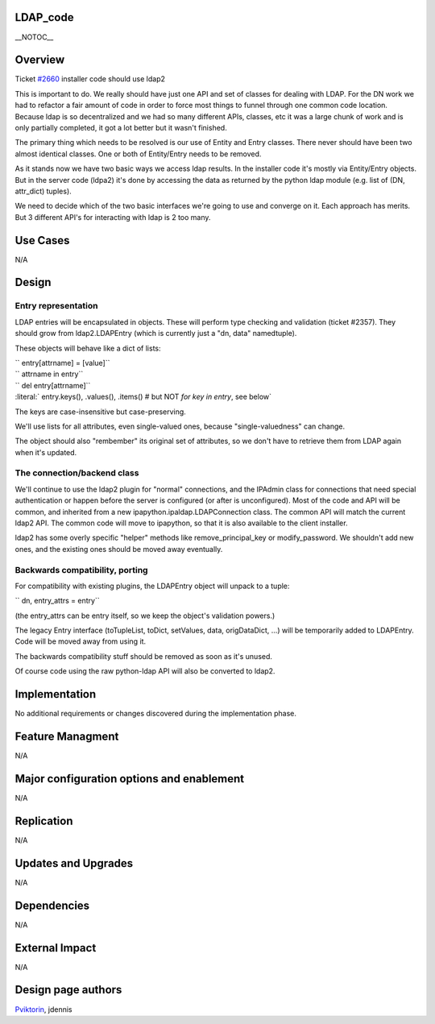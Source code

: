 LDAP_code
=========

\__NOTOC_\_

Overview
========

Ticket `#2660 <https://fedorahosted.org/freeipa/ticket/2660>`__
installer code should use ldap2

This is important to do. We really should have just one API and set of
classes for dealing with LDAP. For the DN work we had to refactor a fair
amount of code in order to force most things to funnel through one
common code location. Because ldap is so decentralized and we had so
many different APIs, classes, etc it was a large chunk of work and is
only partially completed, it got a lot better but it wasn't finished.

The primary thing which needs to be resolved is our use of Entity and
Entry classes. There never should have been two almost identical
classes. One or both of Entity/Entry needs to be removed.

As it stands now we have two basic ways we access ldap results. In the
installer code it's mostly via Entity/Entry objects. But in the server
code (ldpa2) it's done by accessing the data as returned by the python
ldap module (e.g. list of (DN, attr_dict) tuples).

We need to decide which of the two basic interfaces we're going to use
and converge on it. Each approach has merits. But 3 different API's for
interacting with ldap is 2 too many.



Use Cases
=========

N/A

Design
======



Entry representation
--------------------

LDAP entries will be encapsulated in objects. These will perform type
checking and validation (ticket #2357). They should grow from
ldap2.LDAPEntry (which is currently just a "dn, data" namedtuple).

These objects will behave like a dict of lists:

| `` entry[attrname] = [value]``
| `` attrname in entry``
| `` del entry[attrname]``
| :literal:` entry.keys(), .values(), .items()  # but NOT `for key in entry`, see below`

The keys are case-insensitive but case-preserving.

We'll use lists for all attributes, even single-valued ones, because
"single-valuedness" can change.

The object should also "rembember" its original set of attributes, so we
don't have to retrieve them from LDAP again when it's updated.



The connection/backend class
----------------------------

We'll continue to use the ldap2 plugin for "normal" connections, and the
IPAdmin class for connections that need special authentication or happen
before the server is configured (or after is unconfigured). Most of the
code and API will be common, and inherited from a new
ipapython.ipaldap.LDAPConnection class. The common API will match the
current ldap2 API. The common code will move to ipapython, so that it is
also available to the client installer.

ldap2 has some overly specific "helper" methods like
remove_principal_key or modify_password. We shouldn't add new ones, and
the existing ones should be moved away eventually.



Backwards compatibility, porting
--------------------------------

For compatibility with existing plugins, the LDAPEntry object will
unpack to a tuple:

`` dn, entry_attrs = entry``

(the entry_attrs can be entry itself, so we keep the object's validation
powers.)

The legacy Entry interface (toTupleList, toDict, setValues, data,
origDataDict, ...) will be temporarily added to LDAPEntry. Code will be
moved away from using it.

The backwards compatibility stuff should be removed as soon as it's
unused.

Of course code using the raw python-ldap API will also be converted to
ldap2.

Implementation
==============

No additional requirements or changes discovered during the
implementation phase.



Feature Managment
=================

N/A



Major configuration options and enablement
==========================================

N/A

Replication
===========

N/A



Updates and Upgrades
====================

N/A

Dependencies
============

N/A



External Impact
===============

N/A



Design page authors
===================

`Pviktorin <User:Pviktorin>`__, jdennis